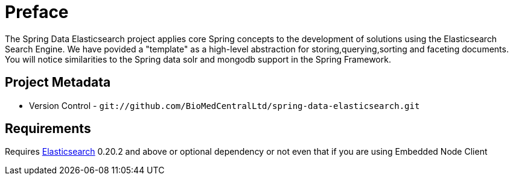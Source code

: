 [preface]
= Preface

The Spring Data Elasticsearch project applies core Spring concepts to the development of solutions using the Elasticsearch Search Engine. We have povided a "template" as a high-level abstraction for storing,querying,sorting and faceting documents. You will notice similarities to the Spring data solr and mongodb support in the Spring Framework.

[[project]]
== Project Metadata

* Version Control - `git://github.com/BioMedCentralLtd/spring-data-elasticsearch.git`

[[requirements]]
== Requirements

Requires http://www.elasticsearch.org/download/[Elasticsearch] 0.20.2 and above or optional dependency or not even that if you are using Embedded Node Client


